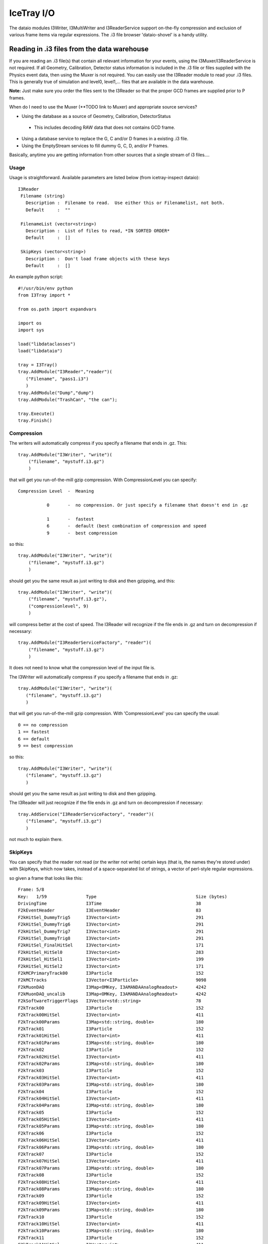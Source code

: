 IceTray I/O
==============

The dataio modules I3Writer, I3MultiWriter and I3ReaderService support on-the-fly compression and exclusion of various frame items via regular expressions.  The .i3 file browser 'dataio-shovel' is a handy utility.

Reading in .i3 files from the data warehouse
---------------------------------------------

If you are reading an .i3 file(s) that contain all relevant information 
for your events, using the I3Muxer/I3ReaderService is not required.  If 
all Geometry, Calibration, Detector status information is included in 
the .i3 file or files supplied with the Physics event data, then using 
the Muxer is not required.  You can easily use
the I3Reader module to read your .i3 files.  This is 
generally true of simulation and level0, level1,... files
that are available in the data warehouse.

**Note:** Just make sure you order the files sent to the I3Reader so that the proper GCD frames are supplied prior to P frames.

When do I need to use the Muxer (**TODO link to Muxer) and 
appropriate source services?

* Using the database as a source of Geometry, Calibration, DetectorStatus
 * This includes decoding RAW data that does not contains GCD frame.
* Using a database service to replace the G, C and/or D frames in a existing .i3 file.
* Using the EmptyStream services to fill dummy G, C, D, and/or P frames.

Basically, anytime you are getting information from other sources that a single stream of i3 files....

Usage
^^^^^^

Usage is straightforward.   Available parameters are listed below (from icetray-inspect dataio)::
 
 I3Reader
  Filename (string)
    Description :  Filename to read.  Use either this or Filenamelist, not both.
    Default     :  ""

  FilenameList (vector<string>)
    Description :  List of files to read, *IN SORTED ORDER*
    Default     :  []

  SkipKeys (vector<string>)
    Description :  Don't load frame objects with these keys
    Default     :  []


An example python script::

 #!/usr/bin/env python
 from I3Tray import *
 
 from os.path import expandvars
 
 import os
 import sys
 
 load("libdataclasses")
 load("libdataio")
 
 tray = I3Tray()
 tray.AddModule("I3Reader","reader")(
    ("Filename", "pass1.i3")
    )
 tray.AddModule("Dump","dump")
 tray.AddModule("TrashCan", "the can");
 
 tray.Execute()
 tray.Finish()


Compression
^^^^^^^^^^^^

The writers will automatically compress if you specify a filename that ends in .gz. This::

  tray.AddModule("I3Writer", "write")(                                              
      ("filename", "mystuff.i3.gz")                                                 
      )                                                                             

that will get you run-of-the-mill gzip compression. With CompressionLevel you can specify::

 Compression Level  -  Meaning

            0       -  no compression. Or just specify a filename that doesn't end in .gz

            1       -  fastest
            6       -  default (best combination of compression and speed
            9       -  best compression

 
so this:: 

 tray.AddModule("I3Writer", "write")(                                               
     ("filename", "mystuff.i3.gz")                                                  
     )                                                                             

should get you the same result as just writing to disk and then gzipping, and this::

 tray.AddModule("I3Writer", "write")(                                               
     ("filename", "mystuff.i3.gz"),
     ("compressionlevel", 9)
     )                                                                             

will compress better at the cost of speed. The I3Reader will recognize if the file ends in .gz and turn on decompression if necessary::

 tray.AddModule("I3ReaderServiceFactory", "reader")(                                
     ("filename", "mystuff.i3.gz")                                                  
     )                                                                             

It does not need to know what the compression level of the input file is.

The I3Writer will automatically compress if you specify a filename
that ends in .gz::

  tray.AddModule("I3Writer", "write")(
     ("filename", "mystuff.i3.gz")
     )

that will get you run-of-the-mill gzip compression.  With
'CompressionLevel' you can specify the usual::

 0 == no compression
 1 == fastest
 6 == default
 9 == best compression

so this::

 tray.AddModule("I3Writer", "write")(
    ("filename", "mystuff.i3.gz")
    )

should get you the same result as just writing to disk and then
gzipping.

The I3Reader will just recognize if the file ends in .gz and turn on
decompression if necessary::

 tray.AddService("I3ReaderServiceFactory", "reader")(
    ("filename", "mystuff.i3.gz")
    )

not much to explain there.

SkipKeys
^^^^^^^^^^^

You can specify that the reader not read (or the writer not write)
certain keys (that is, the names they're stored under) with SkipKeys,
which now takes, instead of a space-separated list of strings, a
vector of perl-style regular expressions.

so given a frame that looks like this::

 Frame: 5/8                                                                      
 Key:   1/59               Type                                      Size (bytes)
 DrivingTime               I3Time                                    38          
 F2kEventHeader            I3EventHeader                             83          
 F2kHitSel_DummyTrig5      I3Vector<int>                             291         
 F2kHitSel_DummyTrig6      I3Vector<int>                             291         
 F2kHitSel_DummyTrig7      I3Vector<int>                             291         
 F2kHitSel_DummyTrig8      I3Vector<int>                             291         
 F2kHitSel_FinalHitSel     I3Vector<int>                             171         
 F2kHitSel_HitSel0         I3Vector<int>                             283         
 F2kHitSel_HitSel1         I3Vector<int>                             199         
 F2kHitSel_HitSel2         I3Vector<int>                             171         
 F2kMCPrimaryTrack00       I3Particle                                152         
 F2kMCTracks               I3Vector<I3Particle>                      9098        
 F2kMuonDAQ                I3Map<OMKey, I3AMANDAAnalogReadout>       4242        
 F2kMuonDAQ_uncalib        I3Map<OMKey, I3AMANDAAnalogReadout>       4242        
 F2kSoftwareTriggerFlags   I3Vector<std::string>                     78          
 F2kTrack00                I3Particle                                152         
 F2kTrack00HitSel          I3Vector<int>                             411         
 F2kTrack00Params          I3Map<std::string, double>                180         
 F2kTrack01                I3Particle                                152         
 F2kTrack01HitSel          I3Vector<int>                             411         
 F2kTrack01Params          I3Map<std::string, double>                180         
 F2kTrack02                I3Particle                                152         
 F2kTrack02HitSel          I3Vector<int>                             411         
 F2kTrack02Params          I3Map<std::string, double>                180         
 F2kTrack03                I3Particle                                152         
 F2kTrack03HitSel          I3Vector<int>                             411         
 F2kTrack03Params          I3Map<std::string, double>                180         
 F2kTrack04                I3Particle                                152         
 F2kTrack04HitSel          I3Vector<int>                             411         
 F2kTrack04Params          I3Map<std::string, double>                180         
 F2kTrack05                I3Particle                                152         
 F2kTrack05HitSel          I3Vector<int>                             411         
 F2kTrack05Params          I3Map<std::string, double>                180         
 F2kTrack06                I3Particle                                152         
 F2kTrack06HitSel          I3Vector<int>                             411         
 F2kTrack06Params          I3Map<std::string, double>                180         
 F2kTrack07                I3Particle                                152         
 F2kTrack07HitSel          I3Vector<int>                             411         
 F2kTrack07Params          I3Map<std::string, double>                180         
 F2kTrack08                I3Particle                                152         
 F2kTrack08HitSel          I3Vector<int>                             411         
 F2kTrack08Params          I3Map<std::string, double>                180         
 F2kTrack09                I3Particle                                152         
 F2kTrack09HitSel          I3Vector<int>                             411         
 F2kTrack09Params          I3Map<std::string, double>                180         
 F2kTrack10                I3Particle                                152         
 F2kTrack10HitSel          I3Vector<int>                             411         
 F2kTrack10Params          I3Map<std::string, double>                180         
 F2kTrack11                I3Particle                                152         
 F2kTrack11HitSel          I3Vector<int>                             411         
 F2kTrack11Params          I3Map<std::string, double>                43          
 F2kTrack12                I3Particle                                152         
 F2kTrack12HitSel          I3Vector<int>                             411         
 F2kTrack12Params          I3Map<std::string, double>                180         
 F2kTrack13                I3Particle                                152         
 F2kTrack13HitSel          I3Vector<int>                             411         
 F2kTrack13Params          I3Map<std::string, double>                180         
 F2kTriggers               I3Tree<I3Trigger>                         122          

This::

 tray.AddModule("I3Writer", "writer")(
    ("filename", "mystuff.i3.gz"),
    ("skipkeys", ["F2kHitSel_DummyTrig.*"])
    )

Will skip all the f2k dummy triggers.

This::

    ("skipkeys", ["F2kTrack.*HitSel", ".*Bryant"])

Will skip all the f2ktrack hit selection thingys, and anything that
ends with "Bryant".  This::

    ("skipkeys", ["F2kTrack.*HitSel", ".*Bryant"])

But note the dot-star in there, these are perl-style regular
expressions, not the filesystem-globbing stuff that you use in your
shell when doing things like 'ls *.f2k'.  To match anything once,
(like ? in the shell) use a dot.  To match anything any number of
times, use dot-star, like F2k.* 

The syntax is a little different, and they can be both absurdly
powerful and, well, simply absurd, if you geek out on them::

    ("skipkeys", ["F2kTrack\d*(([02468]Params)|([13579]HitSel))"])

This, for instance, removes the Params from even numbered tracks and
HitSels from odd-numbered tracks.  This is the reason for vectors of
regular expressions.  If you just want to type out every single track
name, you certainly can::

    ("skipkeys", ["DrivingTime",
                  "F2kEventHeader",          
                  "F2kHitSel_DummyTrig5",    
                  "F2kHitSel_DummyTrig6",    
                  "F2kHitSel_DummyTrig7",    
                  "F2kHitSel_DummyTrig8",    
                  "F2kHitSel_FinalHitSel",   
                  "F2kHitSel_HitSel0",       
                  "F2kHitSel_HitSel1",       
                  "F2kHitSel_HitSel2",       
                  "F2kMCPrimaryTrack00",     
                  "F2kMCTracks",             
                  "F2kMuonDAQ",              
                  "F2k_all_the_others_etc"
                  "F2kMuonDAQ_uncalib",      
                  "F2kSoftwareTriggerFlags", 
                  "F2kTrack00",              
                  "F2kTrack00HitSel",        
                  "F2kTrack11Params",        
                  "F2kTrack12",              
                  "F2kTrack12HitSel",        
                  "F2kTrack12Params",        
                  "F2kTrack13",              
                  "F2kTrack13HitSel",        
                  "F2kTrack13Params",        
                  "F2kTriggers"])

will work too.

Splitting off the Geometry, Calibration, and DetectorStatus 
^^^^^^^^^^^^^^^^^^^^^^^^^^^^^^^^^^^^^^^^^^^^^^^^^^^^^^^^^^^^^

This is useful in sim production.  You use two writers, an I3Writer for geometry, calibration and detector status, and an I3MultiWriter for the physics::

  tray.AddModule("I3Writer","gcdwriter")(
    ("filename", "split.gcd.i3"),
    ("streams", ["Geometry", "Calibration", "DetectorStatus"])
    )
 
  tray.AddModule("I3MultiWriter","physwriter")(
    ("filename", "split.physics.%04u.i3"),
    ("streams", ["Physics"]),
    ("sizelimit", 10**5)
    )

The 'streams' parameter specifies to each writer which streams they should react to.  The I3TrayInfo frames get written to all files.  The names of the streams are case-sensitive.


The dataio-shovel 
----------------------

The dataio-shovel is a .i3 file browser utility. It has interactive help and can be handy to identify what is inside a .i3 file. Try it out. Here comes the screenshot:

.. image:: Dataio_shovel.gif

The bottom part of the display shows a tape-like representation of the icecube data stream. The G, C, D, and P represent Geometry, Calibration, DetectorStatus and Physics, respectively. The bar in the middle is the location of the tape read head. On the top half are what is currently under the read head: a 'frame'. Each row is one data item. On the left is the 'key' the object is stored under, in the middle is the type of the object (with typedefs stripped away), on the right is the on-disk size of the object in bytes.

The up-down arrows select frame items and the 'x' key will display that item in XML. The 'c' key will show the configuration of the tray that generated the datafile, including all module parameters, svn information, time of run, hostname, compiler and root versions, and operating system type. Full help is available in the shovel itself.



Reading multiple files
-----------------------

To read multiple files use the parameter 'FilenameList'.   To generate the list of files from a directory, you might find the python <code>glob()</code> function convenient::

 from glob import glob
 
 file_list = glob("/my/data/*.i3.gz")
 tray.AddService("I3ReaderServiceFactory", "readerfactory")(
   ("FilenameList", file_list)
   )

as usual with vector<string> parameters, you can pass an array literal::

 tray.AddService("I3ReaderServiceFactory", "readerfactory")(
   ("FilenameList", ["file1.i3.gz", "file2.i3.gz", file3.i3.gz"])
   )


The files will be read in order.   When then end of one file is reached, the next will be opened.

You may mix compressed (.i3.gz) and noncompressed (.i3) files in any order.

If you specify both a 'Filename' and a 'FilenameList' the reader service will log_fatal() complaining that the configuration is ambiguous and tell you to use one or the other.

Reading Geometry/Calibration/Status from a separate file
^^^^^^^^^^^^^^^^^^^^^^^^^^^^^^^^^^^^^^^^^^^^^^^^^^^^^^^^^^

Simulation runs have the Geometry, Calibration, and Detector Status frames in a separate file from the physics.  You want to read this GCD file first, and then the rest of them in order.

python's glob() function can generate the list of physics files for you.  Assuming the GCD is in GCD_0340.i3.gz and the associated physics frames are in files physics_0340.00001.i3.gz through, say, physics_0340.00999.i3.gz::


  from glob import glob 

  physics = glob("physics_0340.*.i3.gz")    # glob() the list of files from the disk

  physics.sort()                            # sort() them (they probably wont glob in alphabetical order)  

  tray.AddService("I3ReaderServiceFactory", "readerfactory")(
    ("FilenameList", ["GCD_0340.i3.gz"] + physics)  # careful with your angle-brackets here
  )


Writing Multiple Files
-----------------------

The module I3MultiWriter will split the output into multiple data files.  
The <b>filename</b> argument is actually a printf() type string, not a plain filename.  This string must contain a %u formatting character, which will be replaced with the index of the file in the series written.  For instance::

   tray.AddModule("I3MultiWriter", "writer")(
      ("Filename", "foo/myfile-%u.i3.gz"),
      ("SizeLimit", 10**6)  # Files of 1MB size: double-star is the exponent operator
      )

will cause the I3MultiWriter to write files foo/myfile-0.i3.gz, foo/myfile-1.i3.gz, foo/myfile-2.i3.gz, etc.

Probably you will want to specify something like ::

   foo/myfile-%04u.i3.gz

where 04 in %04u means that the index number of the file will be left-padded with zeros to a width of 4::

   foo/myfile-0000.i3.gz
   foo/myfile-0001.i3.gz
   foo/myfile-0002.i3.gz

etc.  This is so that the files stay in generated order when listed with <i>ls</i> or passed to the I3ReaderService via glob().

The other necessary parameter is <b>SizeLimit</b> which specifies, in bytes, a soft limit on the size of each file.  This is not a hard limit:  a file will be closed and the next one opened after a frame write causes the current file size to exceed this limit.  The files written will typically exceed this size by the size of one half of one frame.  One consequence of this behavior is that you can write one-frame-per-file by specifying a SizeLimit of one byte.

